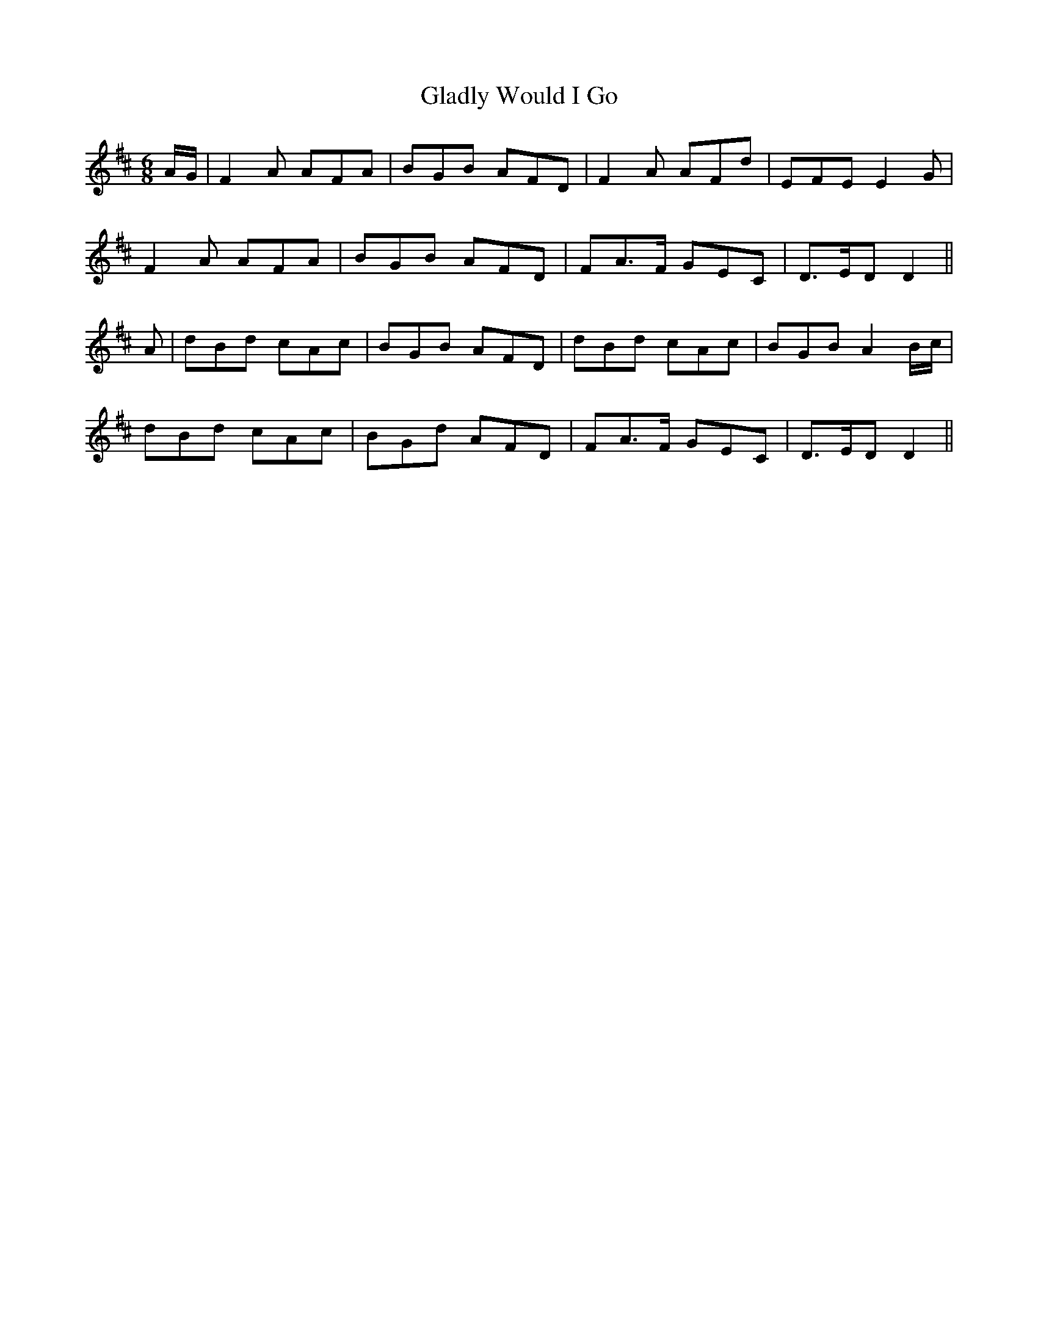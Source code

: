 X:79
T:Gladly Would I Go
M:6/8
L:1/8
S:Capt. F. O'Neill
R:March
K:D
A/2G/2|F2 A AFA|BGB AFD|F2 A AFd|EFE E2 G|
F2 A AFA|BGB AFD|FA>F GEC|D>ED D2||
A|dBd cAc|BGB AFD|dBd cAc|BGB A2 B/2c/2|
dBd cAc|BGd AFD|FA>F GEC|D>ED D2||
%
% This fine old march was memorized from the
% playing of William McLean a famous Highland
% piper much admired in Chicago some fifty years ago.
% The tune in almost identical setting was included in
% a book of pipe music, published at Glasgow about
% 1825 under two names: "The Duke of Athol's
% March" and a long Gaelic title expressive of romance
% and chivalry. Its spirited swing and characteristic
% cadences, no less than its Gaelic title indicate an
% Irish origin.
